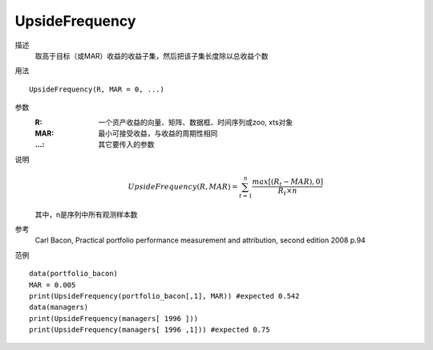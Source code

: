 UpsideFrequency
===============

描述
    取高于目标（或MAR）收益的收益子集，然后把该子集长度除以总收益个数

用法
::

    UpsideFrequency(R, MAR = 0, ...)

参数
    :R: 一个资产收益的向量、矩阵、数据框、时间序列或zoo, xts对象
    :MAR: 最小可接受收益，与收益的周期性相同
    :...: 其它要传入的参数

说明
    .. math::

        UpsideFrequency(R, MAR)=\sum^n_{t=1}\frac{max[(R_t-MAR),0]}{R_t\times{n}}

    其中，n是序列中所有观测样本数

参考
    Carl Bacon, Practical portfolio performance measurement and attribution, second edition 2008 p.94

范例
::

    data(portfolio_bacon)
    MAR = 0.005
    print(UpsideFrequency(portfolio_bacon[,1], MAR)) #expected 0.542
    data(managers)
    print(UpsideFrequency(managers[ 1996 ]))
    print(UpsideFrequency(managers[ 1996 ,1])) #expected 0.75


